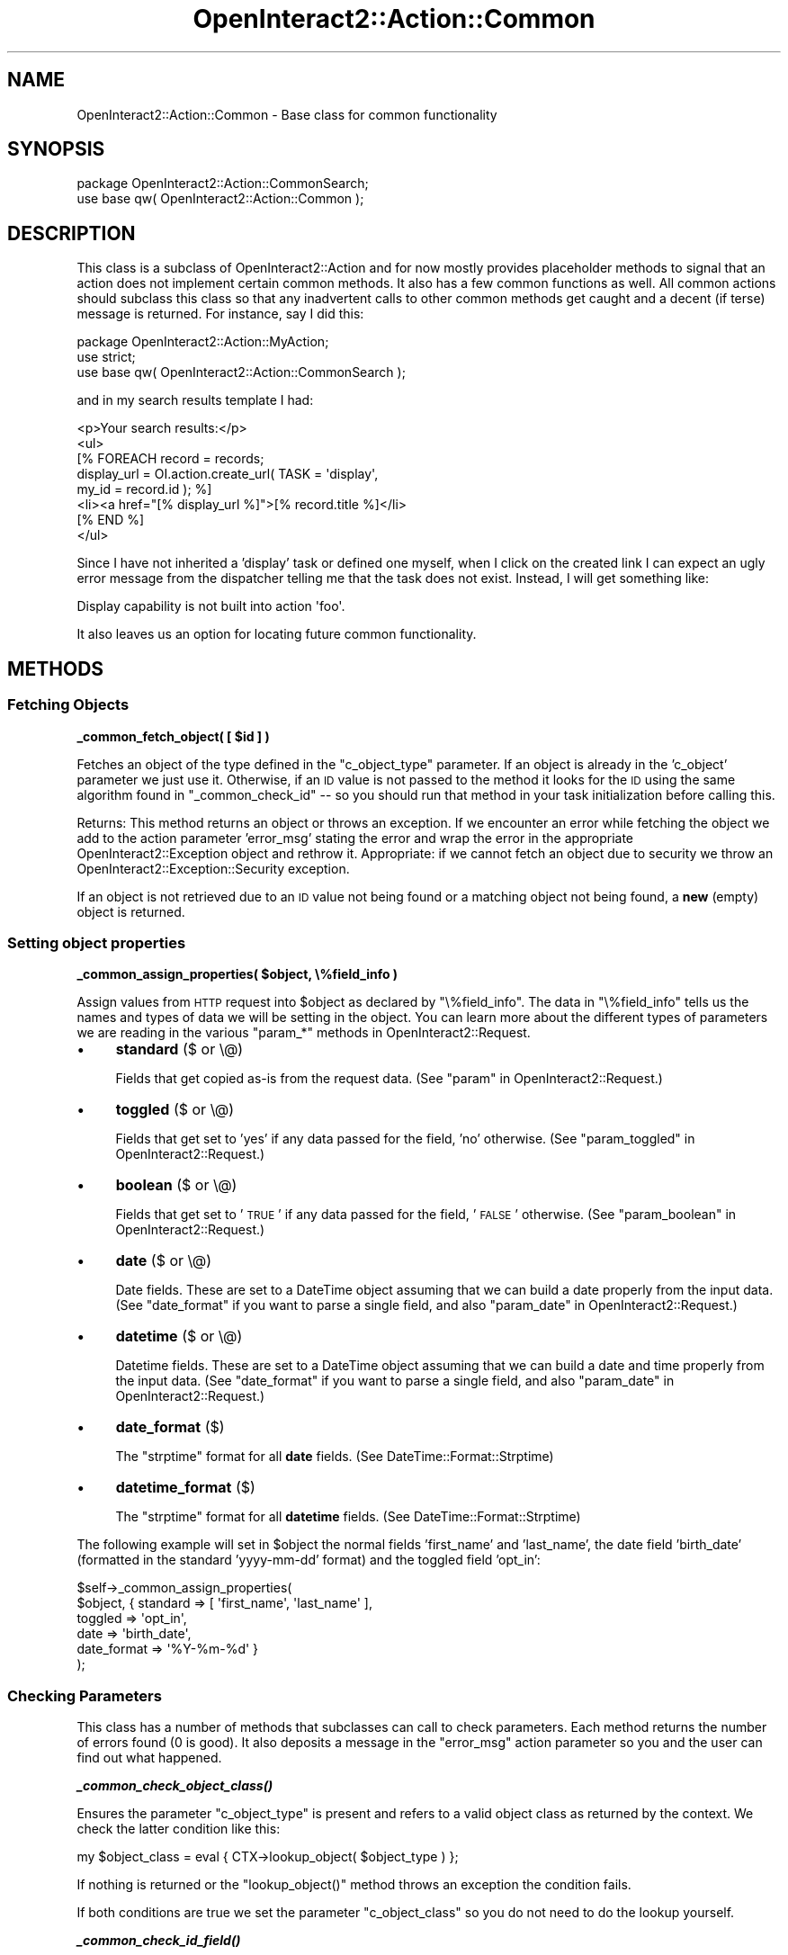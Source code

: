 .\" Automatically generated by Pod::Man 2.1801 (Pod::Simple 3.05)
.\"
.\" Standard preamble:
.\" ========================================================================
.de Sp \" Vertical space (when we can't use .PP)
.if t .sp .5v
.if n .sp
..
.de Vb \" Begin verbatim text
.ft CW
.nf
.ne \\$1
..
.de Ve \" End verbatim text
.ft R
.fi
..
.\" Set up some character translations and predefined strings.  \*(-- will
.\" give an unbreakable dash, \*(PI will give pi, \*(L" will give a left
.\" double quote, and \*(R" will give a right double quote.  \*(C+ will
.\" give a nicer C++.  Capital omega is used to do unbreakable dashes and
.\" therefore won't be available.  \*(C` and \*(C' expand to `' in nroff,
.\" nothing in troff, for use with C<>.
.tr \(*W-
.ds C+ C\v'-.1v'\h'-1p'\s-2+\h'-1p'+\s0\v'.1v'\h'-1p'
.ie n \{\
.    ds -- \(*W-
.    ds PI pi
.    if (\n(.H=4u)&(1m=24u) .ds -- \(*W\h'-12u'\(*W\h'-12u'-\" diablo 10 pitch
.    if (\n(.H=4u)&(1m=20u) .ds -- \(*W\h'-12u'\(*W\h'-8u'-\"  diablo 12 pitch
.    ds L" ""
.    ds R" ""
.    ds C` ""
.    ds C' ""
'br\}
.el\{\
.    ds -- \|\(em\|
.    ds PI \(*p
.    ds L" ``
.    ds R" ''
'br\}
.\"
.\" Escape single quotes in literal strings from groff's Unicode transform.
.ie \n(.g .ds Aq \(aq
.el       .ds Aq '
.\"
.\" If the F register is turned on, we'll generate index entries on stderr for
.\" titles (.TH), headers (.SH), subsections (.SS), items (.Ip), and index
.\" entries marked with X<> in POD.  Of course, you'll have to process the
.\" output yourself in some meaningful fashion.
.ie \nF \{\
.    de IX
.    tm Index:\\$1\t\\n%\t"\\$2"
..
.    nr % 0
.    rr F
.\}
.el \{\
.    de IX
..
.\}
.\"
.\" Accent mark definitions (@(#)ms.acc 1.5 88/02/08 SMI; from UCB 4.2).
.\" Fear.  Run.  Save yourself.  No user-serviceable parts.
.    \" fudge factors for nroff and troff
.if n \{\
.    ds #H 0
.    ds #V .8m
.    ds #F .3m
.    ds #[ \f1
.    ds #] \fP
.\}
.if t \{\
.    ds #H ((1u-(\\\\n(.fu%2u))*.13m)
.    ds #V .6m
.    ds #F 0
.    ds #[ \&
.    ds #] \&
.\}
.    \" simple accents for nroff and troff
.if n \{\
.    ds ' \&
.    ds ` \&
.    ds ^ \&
.    ds , \&
.    ds ~ ~
.    ds /
.\}
.if t \{\
.    ds ' \\k:\h'-(\\n(.wu*8/10-\*(#H)'\'\h"|\\n:u"
.    ds ` \\k:\h'-(\\n(.wu*8/10-\*(#H)'\`\h'|\\n:u'
.    ds ^ \\k:\h'-(\\n(.wu*10/11-\*(#H)'^\h'|\\n:u'
.    ds , \\k:\h'-(\\n(.wu*8/10)',\h'|\\n:u'
.    ds ~ \\k:\h'-(\\n(.wu-\*(#H-.1m)'~\h'|\\n:u'
.    ds / \\k:\h'-(\\n(.wu*8/10-\*(#H)'\z\(sl\h'|\\n:u'
.\}
.    \" troff and (daisy-wheel) nroff accents
.ds : \\k:\h'-(\\n(.wu*8/10-\*(#H+.1m+\*(#F)'\v'-\*(#V'\z.\h'.2m+\*(#F'.\h'|\\n:u'\v'\*(#V'
.ds 8 \h'\*(#H'\(*b\h'-\*(#H'
.ds o \\k:\h'-(\\n(.wu+\w'\(de'u-\*(#H)/2u'\v'-.3n'\*(#[\z\(de\v'.3n'\h'|\\n:u'\*(#]
.ds d- \h'\*(#H'\(pd\h'-\w'~'u'\v'-.25m'\f2\(hy\fP\v'.25m'\h'-\*(#H'
.ds D- D\\k:\h'-\w'D'u'\v'-.11m'\z\(hy\v'.11m'\h'|\\n:u'
.ds th \*(#[\v'.3m'\s+1I\s-1\v'-.3m'\h'-(\w'I'u*2/3)'\s-1o\s+1\*(#]
.ds Th \*(#[\s+2I\s-2\h'-\w'I'u*3/5'\v'-.3m'o\v'.3m'\*(#]
.ds ae a\h'-(\w'a'u*4/10)'e
.ds Ae A\h'-(\w'A'u*4/10)'E
.    \" corrections for vroff
.if v .ds ~ \\k:\h'-(\\n(.wu*9/10-\*(#H)'\s-2\u~\d\s+2\h'|\\n:u'
.if v .ds ^ \\k:\h'-(\\n(.wu*10/11-\*(#H)'\v'-.4m'^\v'.4m'\h'|\\n:u'
.    \" for low resolution devices (crt and lpr)
.if \n(.H>23 .if \n(.V>19 \
\{\
.    ds : e
.    ds 8 ss
.    ds o a
.    ds d- d\h'-1'\(ga
.    ds D- D\h'-1'\(hy
.    ds th \o'bp'
.    ds Th \o'LP'
.    ds ae ae
.    ds Ae AE
.\}
.rm #[ #] #H #V #F C
.\" ========================================================================
.\"
.IX Title "OpenInteract2::Action::Common 3"
.TH OpenInteract2::Action::Common 3 "2010-06-17" "perl v5.10.0" "User Contributed Perl Documentation"
.\" For nroff, turn off justification.  Always turn off hyphenation; it makes
.\" way too many mistakes in technical documents.
.if n .ad l
.nh
.SH "NAME"
OpenInteract2::Action::Common \- Base class for common functionality
.SH "SYNOPSIS"
.IX Header "SYNOPSIS"
.Vb 1
\& package OpenInteract2::Action::CommonSearch;
\& 
\& use base qw( OpenInteract2::Action::Common );
.Ve
.SH "DESCRIPTION"
.IX Header "DESCRIPTION"
This class is a subclass of
OpenInteract2::Action and for now mostly
provides placeholder methods to signal that an action does not
implement certain common methods. It also has a few common functions
as well. All common actions should subclass this class so that any
inadvertent calls to other common methods get caught and a decent (if
terse) message is returned. For instance, say I did this:
.PP
.Vb 1
\& package OpenInteract2::Action::MyAction;
\& 
\& use strict;
\& use base qw( OpenInteract2::Action::CommonSearch );
.Ve
.PP
and in my search results template I had:
.PP
.Vb 1
\& <p>Your search results:</p>
\& 
\& <ul>
\& [% FOREACH record = records;
\&        display_url = OI.action.create_url( TASK = \*(Aqdisplay\*(Aq,
\&                                            my_id = record.id ); %]
\&     <li><a href="[% display_url %]">[% record.title %]</li>
\& [% END %]
\& </ul>
.Ve
.PP
Since I have not inherited a 'display' task or defined one myself,
when I click on the created link I can expect an ugly error message
from the dispatcher telling me that the task does not exist. Instead,
I will get something like:
.PP
.Vb 1
\& Display capability is not built into action \*(Aqfoo\*(Aq.
.Ve
.PP
It also leaves us an option for locating future common functionality.
.SH "METHODS"
.IX Header "METHODS"
.SS "Fetching Objects"
.IX Subsection "Fetching Objects"
\&\fB_common_fetch_object( [ \f(CB$id\fB ] )\fR
.PP
Fetches an object of the type defined in the \f(CW\*(C`c_object_type\*(C'\fR
parameter. If an object is already in the 'c_object' parameter we just
use it. Otherwise, if an \s-1ID\s0 value is not passed to the method it looks
for the \s-1ID\s0 using the same algorithm found in \f(CW\*(C`_common_check_id\*(C'\fR \*(-- so
you should run that method in your task initialization before calling
this.
.PP
Returns: This method returns an object or throws an exception. If we
encounter an error while fetching the object we add to the action
parameter 'error_msg' stating the error and wrap the error in the
appropriate OpenInteract2::Exception
object and rethrow it. Appropriate: if we cannot fetch an object due
to security we throw an
OpenInteract2::Exception::Security
exception.
.PP
If an object is not retrieved due to an \s-1ID\s0 value not being found or a
matching object not being found, a \fBnew\fR (empty) object is returned.
.SS "Setting object properties"
.IX Subsection "Setting object properties"
\&\fB_common_assign_properties( \f(CB$object\fB, \e%field_info )\fR
.PP
Assign values from \s-1HTTP\s0 request into \f(CW$object\fR as declared by
\&\f(CW\*(C`\e%field_info\*(C'\fR. The data in \f(CW\*(C`\e%field_info\*(C'\fR tells us the names and
types of data we will be setting in the object. You can learn more
about the different types of parameters we are reading in the various
\&\f(CW\*(C`param_*\*(C'\fR methods in
OpenInteract2::Request.
.IP "\(bu" 4
\&\fBstandard\fR ($ or \e@)
.Sp
Fields that get copied as-is from the request data. (See \*(L"param\*(R" in OpenInteract2::Request.)
.IP "\(bu" 4
\&\fBtoggled\fR ($ or \e@)
.Sp
Fields that get set to 'yes' if any data passed for the field, 'no'
otherwise. (See \*(L"param_toggled\*(R" in OpenInteract2::Request.)
.IP "\(bu" 4
\&\fBboolean\fR ($ or \e@)
.Sp
Fields that get set to '\s-1TRUE\s0' if any data passed for the field,
\&'\s-1FALSE\s0' otherwise. (See \*(L"param_boolean\*(R" in OpenInteract2::Request.)
.IP "\(bu" 4
\&\fBdate\fR ($ or \e@)
.Sp
Date fields. These are set to a DateTime object assuming
that we can build a date properly from the input data. (See
\&\f(CW\*(C`date_format\*(C'\fR if you want to parse a single field, and also
\&\*(L"param_date\*(R" in OpenInteract2::Request.)
.IP "\(bu" 4
\&\fBdatetime\fR ($ or \e@)
.Sp
Datetime fields. These are set to a DateTime object
assuming that we can build a date and time properly from the input
data. (See \f(CW\*(C`date_format\*(C'\fR if you want to parse a single field, and
also \*(L"param_date\*(R" in OpenInteract2::Request.)
.IP "\(bu" 4
\&\fBdate_format\fR ($)
.Sp
The \f(CW\*(C`strptime\*(C'\fR format for all \fBdate\fR fields. (See
DateTime::Format::Strptime)
.IP "\(bu" 4
\&\fBdatetime_format\fR ($)
.Sp
The \f(CW\*(C`strptime\*(C'\fR format for all \fBdatetime\fR fields. (See
DateTime::Format::Strptime)
.PP
The following example will set in \f(CW$object\fR the normal fields
\&'first_name' and 'last_name', the date field 'birth_date' (formatted
in the standard 'yyyy\-mm\-dd' format) and the toggled field 'opt_in':
.PP
.Vb 6
\& $self\->_common_assign_properties(
\&     $object, { standard    => [ \*(Aqfirst_name\*(Aq, \*(Aqlast_name\*(Aq ],
\&                toggled     => \*(Aqopt_in\*(Aq,
\&                date        => \*(Aqbirth_date\*(Aq,
\&                date_format => \*(Aq%Y\-%m\-%d\*(Aq }
\& );
.Ve
.SS "Checking Parameters"
.IX Subsection "Checking Parameters"
This class has a number of methods that subclasses can call to check
parameters. Each method returns the number of errors found (0 is
good). It also deposits a message in the \f(CW\*(C`error_msg\*(C'\fR action parameter
so you and the user can find out what happened.
.PP
\&\fB\f(BI_common_check_object_class()\fB\fR
.PP
Ensures the parameter \f(CW\*(C`c_object_type\*(C'\fR is present and refers to a
valid object class as returned by the context. We check the latter
condition like this:
.PP
.Vb 1
\& my $object_class = eval { CTX\->lookup_object( $object_type ) };
.Ve
.PP
If nothing is returned or the \f(CW\*(C`lookup_object()\*(C'\fR method throws an
exception the condition fails.
.PP
If both conditions are true we set the parameter \f(CW\*(C`c_object_class\*(C'\fR so
you do not need to do the lookup yourself.
.PP
\&\fB\f(BI_common_check_id_field()\fB\fR
.PP
Ensures the object class (set in \f(CW\*(C`c_object_class\*(C'\fR) has an \s-1ID\s0 field
specified. (Since we depend on \f(CW\*(C`c_object_class\*(C'\fR you should run the
\&\f(CW\*(C`_common_check_object_class()\*(C'\fR check first.) We check the \s-1ID\s0 field
from the class with:
.PP
.Vb 2
\& my $object_class = $self\->param( \*(Aqc_object_class\*(Aq );
\& my $id_field = eval { $object_class\->id_field };
.Ve
.PP
If no \s-1ID\s0 field is returned or the method throws an exception the
condition fails.
.PP
If the condition succeeds we set the parameter \f(CW\*(C`c_id_field\*(C'\fR so you
do not need to do the lookup yourself.
.PP
\&\fB\f(BI_common_check_id()\fB\fR
.PP
Tries to find the \s-1ID\s0 for an object using a number of methods. We
depend on the \f(CW\*(C`c_id_field\*(C'\fR parameter being set, so you should run
\&\f(CW\*(C`_common_check_id_field\*(C'\fR before this check.
.PP
Here is how we find the \s-1ID\s0, in order.
.IP "1." 4
Is there an action parameter with the name \f(CW\*(C`c_id\*(C'\fR?
.IP "2." 4
Is there an action parameter with the same name as the \s-1ID\s0 field?
.IP "3." 4
Is there a request parameter with the same name as the \s-1ID\s0 field?
.IP "4." 4
Is there a request parameter with the name 'id'?
.PP
The first check that finds an \s-1ID\s0 is used. If no \s-1ID\s0 is found and there
is a corresponding entry in an \s-1SPOPS\s0 object 'field_map' configuration
we rerun checks 2 and 3 above with the new \s-1ID\s0 field. If no \s-1ID\s0 value is
still found the check fails. If an \s-1ID\s0 is found its value is set in the
action parameter \f(CW\*(C`c_id\*(C'\fR so you do not need to do the lookup.
.PP
\&\fB_common_check_template_specified( \f(CB@template_parameters\fB )\fR
.PP
Check to see that each of \f(CW@template_parameters\fR \*(-- an error message
is generated for each one that is not.
.PP
No side effects.
.PP
\&\fB_common_check_param( \f(CB@params\fB )\fR
.PP
Just check that each one of \f(CW@params\fR is defined \*(-- an error message
is generated for each one that is not. If you want to check that a
template is defined you should use
\&\f(CW\*(C`_common_check_template_specified()\*(C'\fR since it provides a better error
message.
.PP
No side effects.
.SS "Setting Defaults"
.IX Subsection "Setting Defaults"
\&\fB_common_set_defaults( \e%defaults )\fR
.PP
Treats each key/value pair in \f(CW\*(C`\e%defaults\*(C'\fR as default action
parameters to set.
.SS "Handling Errors"
.IX Subsection "Handling Errors"
\&\fBcommon_error\fR
.PP
Displays any error messages set in your action using the template
returned from \f(CW\*(C`_common_error_template\*(C'\fR.
.PP
Example:
.PP
.Vb 5
\& if ( $flubbed_up ) {
\&     $self\->param_add( error_msg => \*(AqSomething is flubbed up\*(Aq );
\&     $self\->task( \*(Aqcommon_error\*(Aq );
\&     return $self\->execute;
\& }
.Ve
.PP
You could also use a shortcut:
.PP
.Vb 4
\& if ( $flubbed_up ) {
\&     $self\->param_add( error_msg => \*(AqSomething is flubbed up\*(Aq );
\&     return $self\->execute({ task => \*(Aqcommon_error\*(Aq });
\& }
.Ve
.PP
\&\fB_common_error_template\fR
.PP
Returns a fully-qualified template name for when your action
encounters an error. By default this is defined as
\&\f(CW\*(C`common_action_error\*(C'\fR, but you can also override this method and
define it yourself. If you do should take the same parameters as the
global \f(CW\*(C`error_message\*(C'\fR template.
.SH "SEE ALSO"
.IX Header "SEE ALSO"
OpenInteract2::Action::CommonAdd
.PP
OpenInteract2::Action::CommonDisplay
.PP
OpenInteract2::Action::CommonRemove
.PP
OpenInteract2::Action::CommonSearch
.PP
OpenInteract2::Action::CommonUpdate
.SH "COPYRIGHT"
.IX Header "COPYRIGHT"
Copyright (c) 2003\-2005 Chris Winters. All rights reserved.
.SH "AUTHORS"
.IX Header "AUTHORS"
Chris Winters <chris@cwinters.com>
